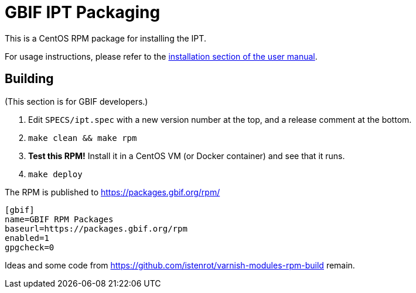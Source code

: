 = GBIF IPT Packaging

This is a CentOS RPM package for installing the IPT.

For usage instructions, please refer to the https://ipt.gbif.org/manual/en/ipt/2.5/installation/#installation-from-linux-packages[installation section of the user manual].

== Building

(This section is for GBIF developers.)

. Edit `SPECS/ipt.spec` with a new version number at the top, and a release comment at the bottom.
. `make clean && make rpm`
. *Test this RPM!* Install it in a CentOS VM (or Docker container) and see that it runs.
. `make deploy`

The RPM is published to https://packages.gbif.org/rpm/

[source]
----
[gbif]
name=GBIF RPM Packages
baseurl=https://packages.gbif.org/rpm
enabled=1
gpgcheck=0
----

Ideas and some code from https://github.com/istenrot/varnish-modules-rpm-build remain.
